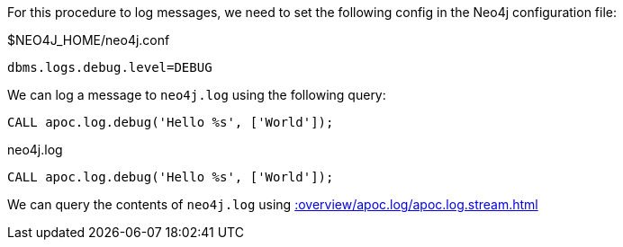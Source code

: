 For this procedure to log messages, we need to set the following config in the Neo4j configuration file:

.$NEO4J_HOME/neo4j.conf
[source,properties]
----
dbms.logs.debug.level=DEBUG
----

We can log a message to `neo4j.log` using the following query:

[source,cypher]
----
CALL apoc.log.debug('Hello %s', ['World']);
----

.neo4j.log
[source,text]
----
CALL apoc.log.debug('Hello %s', ['World']);
----

We can query the contents of `neo4j.log` using xref::overview/apoc.log/apoc.log.stream.adoc[]